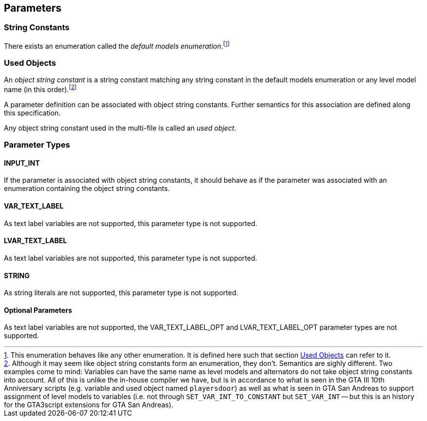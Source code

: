 [[parameters]]
== Parameters

[[string-constants]]
=== String Constants

There exists an enumeration called the _default models enumeration_.footnote:[This enumeration behaves like any other enumeration. It is defined here such that section <<parameter-used-objects>> can refer to it.]

[[parameter-used-objects]]
=== Used Objects

An _object string constant_ is a string constant matching any string constant in the default models enumeration or any level model name (in this order).footnote:[Although it may seem like object string constants form an enumeration, they don't. Semantics are sighly different. Two examples come to mind: Variables can have the same name as level models and alternators do not take object string constants into account. All of this is unlike the in-house compiler we have, but is in accordance to what is seen in the GTA III 10th Anniversary scripts (e.g. variable and used object named `playersdoor`) as well as what is seen in GTA San Andreas to support assignment of level models to variables (i.e. not through `SET_VAR_INT_TO_CONSTANT` but `SET_VAR_INT` -- but this is an history for the GTA3script extensions for GTA San Andreas).]

A parameter definition can be associated with object string constants. Further semantics for this association are defined along this specification.

Any object string constant used in the multi-file is called an _used object_.

[[parameter-types]]
=== Parameter Types

[[parameter-type-input-int]]
==== INPUT_INT

If the parameter is associated with object string constants, it should behave as if the parameter was associated with an enumeration containing the object string constants.

[[parameter-type-var-text-label]]
==== VAR_TEXT_LABEL

As text label variables are not supported, this parameter type is not supported.

[[parameter-type-lvar-text-label]]
==== LVAR_TEXT_LABEL

As text label variables are not supported, this parameter type is not supported.

[[parameter-type-string]]
==== STRING

As string literals are not supported, this parameter type is not supported.

[[parameter-type-optional]]
==== Optional Parameters

As text label variables are not supported, the  VAR_TEXT_LABEL_OPT and LVAR_TEXT_LABEL_OPT parameter types are not supported.
